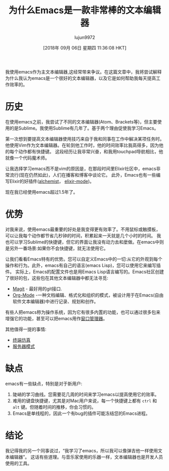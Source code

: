 #+TITLE: 为什么Emacs是一款非常棒的文本编辑器
#+URL: https://www.badykov.com/emacs/2018/07/31/why-emacs-is-a-great-editor/
#+AUTHOR: lujun9972
#+TAGS: advertisement
#+DATE: [2018年 09月 06日 星期四 11:36:08 HKT]
#+LANGUAGE:  zh-CN
#+OPTIONS:  H:6 num:nil toc:t n:nil ::t |:t ^:nil -:nil f:t *:t <:nil

[[https://i.imgur.com/J5Od0Xm.png]]

我使用emacs作为主文本编辑器,这经常带来争议。在这篇文章中，我将尝试解释为什么我认为emacs是一个很好的文本编辑器，以及它是如何帮助我每天提高工作效率的。

* 历史

在使用emacs之前，我尝试了不同的文本编辑器(Atom、Brackets等)，但主要使用的是Sublime。我使用Sublime有几年了。基于两个理由促使我学习Emacs。

第一次想到要提高文本编辑器使用技巧来自于我和同事在工作中解决某项任务时。
他使用Vim作为文本编辑器。在轮到他工作时，他的时间效率比我高得多，因为他的每个动作都有快捷键。
这段经历让我非常兴奋，和我用touchpad导航相比，他就像一个代码魔术师。

让我选择学习emacs而不是vim的原因是，在那段时间里Elixir社区中，emacs非常流行(现在仍然如此)，人们在播客和博客中谈论它。
此外，Emacs也有一些编写Elixir的好插件([[https://github.com/tonini/alchemist.el][alchemist]]， [[https://github.com/elixir-editors/emacs-elixir][elixir-mode]])。

现在我已经使用emacs超过1.5年了。

* 优势

对我来说，使用emacs最重要的好处是我变得更有效率了。不用鼠标或触摸板，可以让我每个动作都节省几秒钟的时间，积累起来一天就是几个小时的时间。
我也可以学习Sublime的快捷键，但它的界面让我没有动力去和麼做。在emacs中则是另外一番场景:如果你不会快捷键，就无法使用它。

让我们看看Emacs特有的优势。您可以自定义Emacs中的一切:从它的外观到每个操作和行为。此外，emacs有自己的语言(emacs Lisp)，您可以使用它来编写插件。
实际上，Emacs的配置文件也是用Emacs Lisp语言编写的。Emacs社区创建了很好的包，这些包在其他文本编辑器中都无法寻觅:

- [[https://magit.vc/][Magit]] - 最好用的git接口.
- [[https://orgmode.org/][Org-Mode]] -一种文档编辑、格式化和组织的模式，被设计用于在Emacs(自由软件文本编辑器)中进行记录、规划和创作。

有些人把emacs称为操作系统，因为它有很多内置的功能，也可以通过很多包来增强它的功能，甚至可以把emacs用作[[https://github.com/ch11ng/exwm][窗口管理器]]。

其他值得一提的事情:

+ [[https://www.gnu.org/software/emacs/manual/html_node/emacs/Terminal-emulator.html][终端仿真]]
+ [[https://www.emacswiki.org/emacs/EmacsAsDaemon][服务器模式]]


* 缺点

emacs有一些缺点，特别是对于新用户:

1. 陡峭的学习曲线。您需要花几周的时间来学习emacs以提高使用它的效率。
2. 难用的键盘快捷键，尤其是对Mac用户来说，每一个快捷键上都有 =ctrl= 和 =alt= 键。但随着时间的推移，你会习惯的。
3. Emacs是单线程的，因此一个有bug的插件可能冻结您的Emacs进程。

* 结论

我记得我的另一个同事说过，“我学习了emacs，所以我可以像弹吉他一样使用文本编辑器”。 这话有些道理。与音乐家使用的乐器一样，文本编辑器也是开发人员使用的工具。
